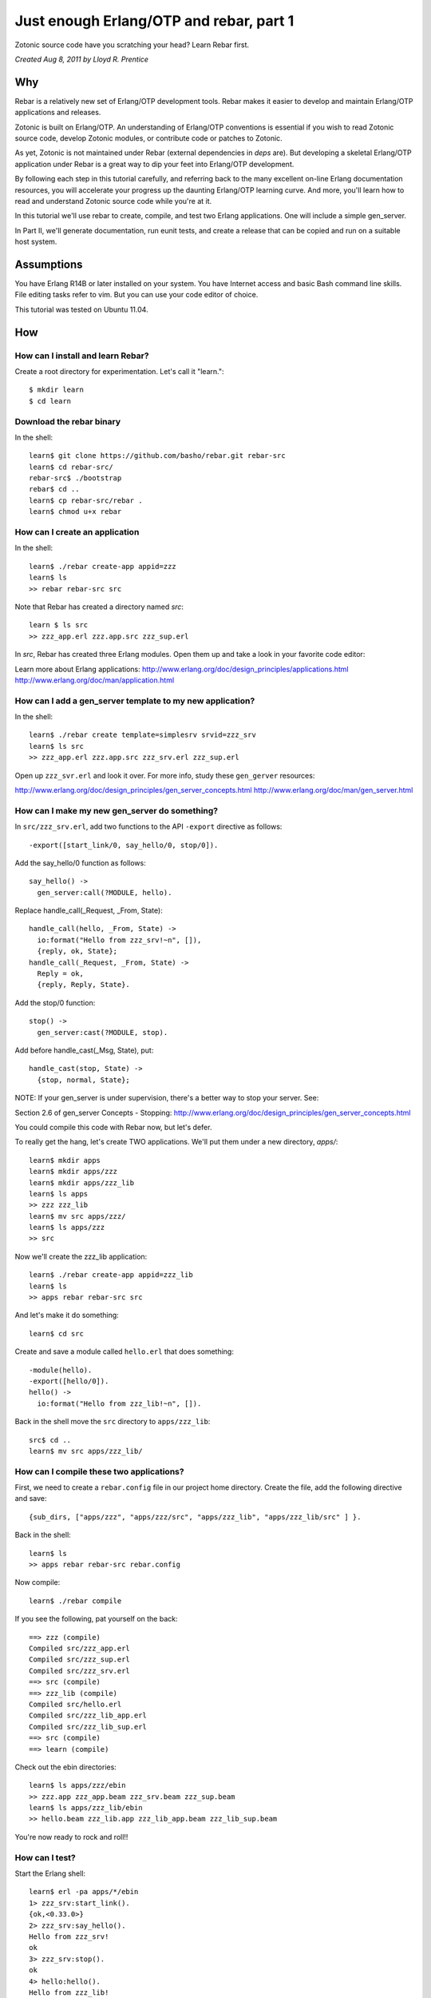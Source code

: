 .. _cookbook-otp1:
Just enough Erlang/OTP and rebar, part 1
========================================

Zotonic source code have you scratching your head? Learn Rebar first.

`Created Aug 8, 2011 by Lloyd R. Prentice`

Why
---

Rebar is a relatively new set of Erlang/OTP development tools. Rebar
makes it easier to develop and maintain Erlang/OTP applications and
releases.

Zotonic is built on Erlang/OTP. An understanding of Erlang/OTP
conventions is essential if you wish to read Zotonic source code,
develop Zotonic modules, or contribute code or patches to Zotonic.

As yet, Zotonic is not maintained under Rebar (external dependencies in `deps` are). But developing a
skeletal Erlang/OTP application under Rebar is a great way to dip your
feet into Erlang/OTP development.

By following each step in this tutorial carefully, and referring back
to the many excellent on-line Erlang documentation resources, you will
accelerate your progress up the daunting Erlang/OTP learning
curve. And more, you'll learn how to read and understand Zotonic
source code while you're at it.

In this tutorial we'll use rebar to create, compile, and test two
Erlang applications. One will include a simple gen_server.

In Part II, we'll generate documentation, run eunit tests, and create
a release that can be copied and run on a suitable host system.

Assumptions
-----------

You have Erlang R14B or later installed on your system. You have
Internet access and basic Bash command line skills. File editing tasks
refer to vim. But you can use your code editor of choice.

This tutorial was tested on Ubuntu 11.04.

How
---

How can I install and learn Rebar?
.................................
Create a root directory for experimentation. Let's call it "learn."::

  $ mkdir learn 
  $ cd learn 

Download the rebar binary
.........................
In the shell::

  learn$ git clone https://github.com/basho/rebar.git rebar-src
  learn$ cd rebar-src/
  rebar-src$ ./bootstrap
  rebar$ cd ..
  learn$ cp rebar-src/rebar .
  learn$ chmod u+x rebar

How can I create an application
...............................
In the shell::

  learn$ ./rebar create-app appid=zzz
  learn$ ls
  >> rebar rebar-src src 

Note that Rebar has created a directory named `src`::

  learn $ ls src 
  >> zzz_app.erl zzz.app.src zzz_sup.erl 

In `src`, Rebar has created three Erlang modules. Open them up and
take a look in your favorite code editor:

Learn more about Erlang applications:
http://www.erlang.org/doc/design_principles/applications.html
http://www.erlang.org/doc/man/application.html

How can I add a gen_server template to my new application?
..........................................................
In the shell::

  learn$ ./rebar create template=simplesrv srvid=zzz_srv 
  learn$ ls src 
  >> zzz_app.erl zzz.app.src zzz_srv.erl zzz_sup.erl 

Open up ``zzz_svr.erl`` and look it over. For more info, study these ``gen_gerver`` resources:

http://www.erlang.org/doc/design_principles/gen_server_concepts.html
http://www.erlang.org/doc/man/gen_server.html

.. highlight: erlang
   
How can I make my new gen_server do something?
..............................................

In ``src/zzz_srv.erl``, add two functions to the API ``-export`` directive as follows::
  
  -export([start_link/0, say_hello/0, stop/0]).

Add the say_hello/0 function as follows::

  say_hello() -> 
    gen_server:call(?MODULE, hello).

Replace handle_call(_Request, _From, State)::
 
  handle_call(hello, _From, State) ->
    io:format("Hello from zzz_srv!~n", []), 
    {reply, ok, State}; 
  handle_call(_Request, _From, State) -> 
    Reply = ok, 
    {reply, Reply, State}. 

Add the stop/0 function::

  stop() ->
    gen_server:cast(?MODULE, stop).

Add before handle_cast(_Msg, State), put::

  handle_cast(stop, State) ->
    {stop, normal, State};

NOTE: If your gen_server is under supervision, there's a better way to stop your server. See:

Section 2.6 of gen_server Concepts - Stopping:
http://www.erlang.org/doc/design_principles/gen_server_concepts.html

You could compile this code with Rebar now, but let's defer.

To really get the hang, let's create TWO applications. We'll put them under a new directory, `apps/`::

  learn$ mkdir apps 
  learn$ mkdir apps/zzz 
  learn$ mkdir apps/zzz_lib 
  learn$ ls apps
  >> zzz zzz_lib 
  learn$ mv src apps/zzz/
  learn$ ls apps/zzz
  >> src 

Now we'll create the zzz_lib application::
    
  learn$ ./rebar create-app appid=zzz_lib
  learn$ ls
  >> apps rebar rebar-src src

And let's make it do something::

  learn$ cd src 

Create and save a module called ``hello.erl`` that does something::

  -module(hello).
  -export([hello/0]). 
  hello() ->
    io:format("Hello from zzz_lib!~n", []).

Back in the shell move the ``src`` directory to ``apps/zzz_lib``::

  src$ cd ..
  learn$ mv src apps/zzz_lib/
  
How can I compile these two applications?
.........................................

First, we need to create a ``rebar.config`` file in our project home
directory. Create the file, add the following directive and save::

  {sub_dirs, ["apps/zzz", "apps/zzz/src", "apps/zzz_lib", "apps/zzz_lib/src" ] }. 

Back in the shell::
    
  learn$ ls
  >> apps rebar rebar-src rebar.config

Now compile::
    
  learn$ ./rebar compile

If you see the following, pat yourself on the back::

  ==> zzz (compile)
  Compiled src/zzz_app.erl
  Compiled src/zzz_sup.erl
  Compiled src/zzz_srv.erl
  ==> src (compile)
  ==> zzz_lib (compile)
  Compiled src/hello.erl
  Compiled src/zzz_lib_app.erl
  Compiled src/zzz_lib_sup.erl
  ==> src (compile)
  ==> learn (compile)
  
Check out the ebin directories::

  learn$ ls apps/zzz/ebin 
  >> zzz.app zzz_app.beam zzz_srv.beam zzz_sup.beam
  learn$ ls apps/zzz_lib/ebin 
  >> hello.beam zzz_lib.app zzz_lib_app.beam zzz_lib_sup.beam 

You're now ready to rock and roll!!
  
How can I test?
...............

Start the Erlang shell::

  learn$ erl -pa apps/*/ebin
  1> zzz_srv:start_link().
  {ok,<0.33.0>} 
  2> zzz_srv:say_hello().
  Hello from zzz_srv! 
  ok
  3> zzz_srv:stop().
  ok 
  4> hello:hello().
  Hello from zzz_lib!
  ok 

Troubleshooting
---------------

I got an error when I compiled. What now?

make sure your ``rebar.config`` directive, as shown above, is correct.

Make sure you have this directory structure::

  learn$ tree
  .
  apps
  │   ├── zzz
  │   │   ├── ebin
  │   │   └── src
  │   │       ├── zzz_app.erl
  │   │       ├── zzz.app.src
  │   │       ├── zzz_srv.erl
  │   │       └── zzz_sup.erl
  │   └── zzz_lib
  │   │   ├── ebin
  │       └── src
  │           ├── hello.erl
  │           ├── zzz_lib_app.erl
  │           ├── zzz_lib.app.src
  │           └── zzz_lib_sup.erl
  ├── rebar
  └── rebar.config

Fix any source code errors, and recompile::
    
  learn$ ./rebar compile

What you've learned
-------------------

You've now had a good soak in basic Erlang/OTP conventions and
Erlang. You can install Rebar, create Erlang/OTP applications, and
compile them. You've also created a simple gen_server.

Where to go from here
---------------------

Study the online and printed Erlang documentation upside and
sideways. Skim to see what's there, then reread everytime you have a
problem. You'll be an Erlang/OTP wizard before you know it.

References on the web
---------------------

Getting Started:
https://github.com/basho/rebar/wiki/Getting-started

Damn Technology:
http://damntechnology.blogspot.com/

How to create, build, and run an Erlang OTP application using Rebar:
http://skeptomai.com/?p=56#sec-3

Commands:
https://github.com/basho/rebar/wiki/Rebar-commands

Erlang App. Management with Rebar:
http://erlang-as-is.blogspot.com/2011/04/erlang-app-management-with-rebar-alan.html

Dizzy Smith – Building Erlang Applications with Rebar:
http://ontwik.com/erlang/dizzy-smith-building-erlang-applications-with-rebar/

Rebar Demo using ibrowse:
http://vimeo.com/8311407

rebar / rebar.config.sample:
https://github.com/basho/rebar/blob/master/rebar.config.sample?source=cc

Books
-----

Programming Erlang: Software for a Concurrent World:
http://www.amazon.com/Programming-Erlang-Software-Concurrent-World/dp/193435600X

Erlang Programming:
http://www.amazon.com/ERLANG-Programming-Francesco-Cesarini/dp/0596518188/ref=pd_sim_b_1

Erlang and OTP in Action:
http://www.amazon.com/Erlang-OTP-Action-Martin-Logan/dp/1933988789/ref=pd_sim_b_1
